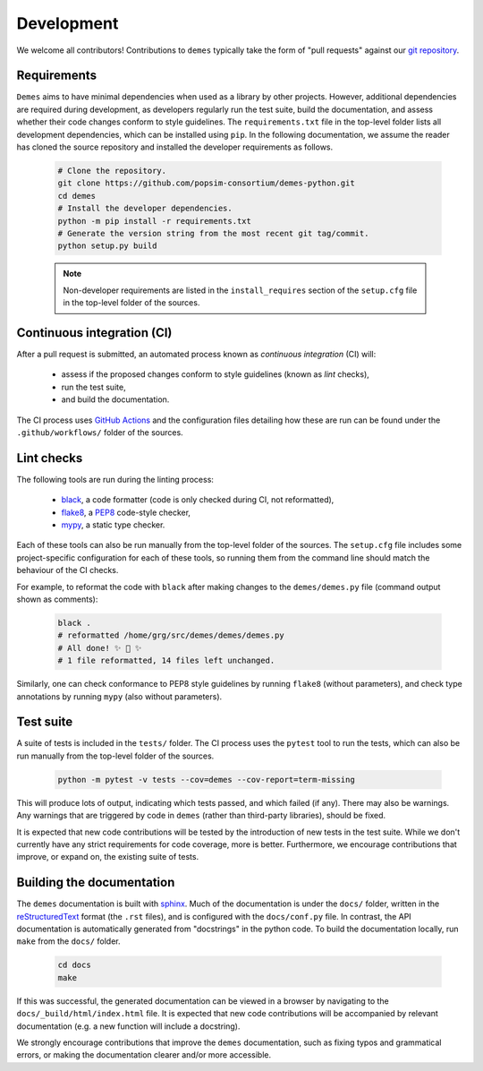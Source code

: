 .. _sec_development:

===========
Development
===========

.. _git_repo: https://github.com/popsim-consortium/demes-python

We welcome all contributors! Contributions to ``demes`` typically take the form
of "pull requests" against our `git repository <git_repo_>`_.

Requirements
------------

``Demes`` aims to have minimal dependencies when used as a library by other
projects. However, additional dependencies are required during development, as
developers regularly run the test suite, build the documentation, and assess
whether their code changes conform to style guidelines. The ``requirements.txt``
file in the top-level folder lists all development dependencies, which can
be installed using ``pip``. In the following documentation, we assume the reader
has cloned the source repository and installed the developer requirements as
follows.

 .. code-block:: sh

    # Clone the repository.
    git clone https://github.com/popsim-consortium/demes-python.git
    cd demes
    # Install the developer dependencies.
    python -m pip install -r requirements.txt
    # Generate the version string from the most recent git tag/commit.
    python setup.py build

 .. note::

    Non-developer requirements are listed in the ``install_requires`` section
    of the ``setup.cfg`` file in the top-level folder of the sources.

Continuous integration (CI)
---------------------------

After a pull request is submitted, an automated process known as
*continuous integration* (CI) will:

 * assess if the proposed changes conform to style guidelines (known as *lint* checks),
 * run the test suite,
 * and build the documentation.

The CI process uses
`GitHub Actions <https://docs.github.com/en/free-pro-team@latest/actions>`_
and the configuration files detailing how these are run can be found under the
``.github/workflows/`` folder of the sources.

Lint checks
-----------

The following tools are run during the linting process:

 * `black <https://black.readthedocs.io/>`_, a code formatter
   (code is only checked during CI, not reformatted),
 * `flake8 <https://flake8.pycqa.org/>`_,
   a `PEP8 <https://www.python.org/dev/peps/pep-0008/>`_ code-style checker,
 * `mypy <http://mypy-lang.org/>`_, a static type checker.

Each of these tools can also be run manually from the top-level folder of the
sources. The ``setup.cfg`` file includes some project-specific configuration
for each of these tools, so running them from the command line should match
the behaviour of the CI checks.

For example, to reformat the code with ``black`` after making changes to the
``demes/demes.py`` file (command output shown as comments):

 .. code-block:: sh

    black .
    # reformatted /home/grg/src/demes/demes/demes.py
    # All done! ✨ 🍰 ✨
    # 1 file reformatted, 14 files left unchanged.

Similarly, one can check conformance to PEP8 style guidelines by running
``flake8`` (without parameters), and check type annotations by running
``mypy`` (also without parameters).

Test suite
----------
A suite of tests is included in the ``tests/`` folder.
The CI process uses the ``pytest`` tool to run the tests, which can also be run
manually from the top-level folder of the sources.

 .. code-block:: sh

    python -m pytest -v tests --cov=demes --cov-report=term-missing

This will produce lots of output, indicating which tests passed, and which
failed (if any). There may also be warnings. Any warnings that are triggered
by code in ``demes`` (rather than third-party libraries), should be fixed.

It is expected that new code contributions will be tested by the introduction
of new tests in the test suite. While we don't currently have any strict
requirements for code coverage, more is better. Furthermore, we encourage
contributions that improve, or expand on, the existing suite of tests.


Building the documentation
--------------------------
The ``demes`` documentation is built with `sphinx <https://www.sphinx-doc.org/>`_.
Much of the documentation is under the ``docs/`` folder, written in the
`reStructuredText <https://docutils.sourceforge.io/docs/ref/rst/restructuredtext.html>`_
format (the ``.rst`` files), and is configured with the ``docs/conf.py`` file.
In contrast, the API documentation is automatically generated from "docstrings"
in the python code. To build the documentation locally, run ``make`` from the
``docs/`` folder.

 .. code-block:: sh

    cd docs
    make

If this was successful, the generated documentation can be viewed in a browser
by navigating to the ``docs/_build/html/index.html`` file. It is expected that
new code contributions will be accompanied by relevant documentation (e.g. a
new function will include a docstring).

We strongly encourage contributions that improve the ``demes`` documentation,
such as fixing typos and grammatical errors, or making the documentation
clearer and/or more accessible.
